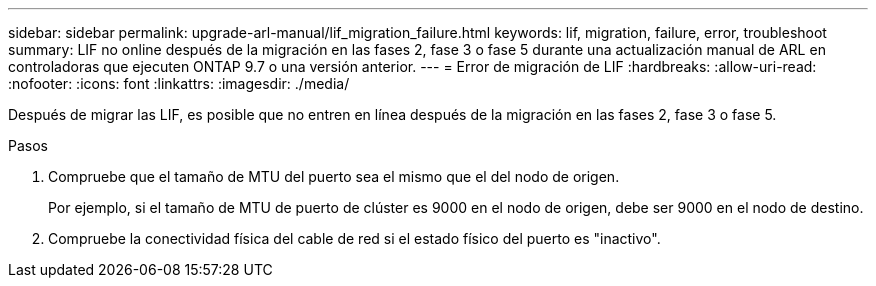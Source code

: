 ---
sidebar: sidebar 
permalink: upgrade-arl-manual/lif_migration_failure.html 
keywords: lif, migration, failure, error, troubleshoot 
summary: LIF no online después de la migración en las fases 2, fase 3 o fase 5 durante una actualización manual de ARL en controladoras que ejecuten ONTAP 9.7 o una versión anterior. 
---
= Error de migración de LIF
:hardbreaks:
:allow-uri-read: 
:nofooter: 
:icons: font
:linkattrs: 
:imagesdir: ./media/


[role="lead"]
Después de migrar las LIF, es posible que no entren en línea después de la migración en las fases 2, fase 3 o fase 5.

.Pasos
. Compruebe que el tamaño de MTU del puerto sea el mismo que el del nodo de origen.
+
Por ejemplo, si el tamaño de MTU de puerto de clúster es 9000 en el nodo de origen, debe ser 9000 en el nodo de destino.

. Compruebe la conectividad física del cable de red si el estado físico del puerto es "inactivo".

